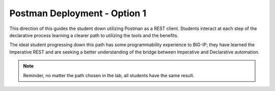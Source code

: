 Postman Deployment - Option 1
=============================

This direction of this guides the student down utilizing Postman as a REST client. Students interact at each step of the declarative process learning a clearer path to utilizing the tools and the benefits.

The ideal student progressing down this path has some programmability experience to BIG-IP; they have learned the Imperative REST and are seeking a better understanding of the bridge between Imperative and Declarative automation.

.. Note:: Reminder, no matter the path chosen in the lab, all students have the same result.
